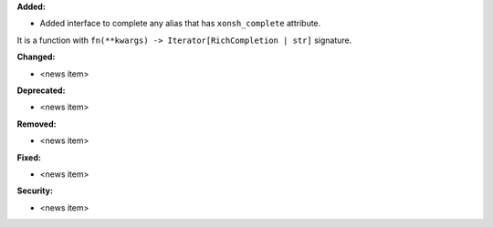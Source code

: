 **Added:**

* Added interface to complete any alias that has ``xonsh_complete`` attribute.
It is a function with ``fn(**kwargs) -> Iterator[RichCompletion | str]`` signature.


**Changed:**

* <news item>

**Deprecated:**

* <news item>

**Removed:**

* <news item>

**Fixed:**

* <news item>

**Security:**

* <news item>
